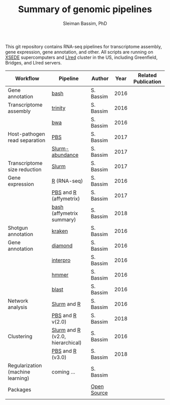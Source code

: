 #+TITLE: Summary of genomic pipelines
#+AUTHOR: Sleiman Bassim, PhD
#+EMAIL: slei.bass@gmail.com

#+STARTUP: content
#+STARTUP: hidestars
#+OPTIONS: toc:5 H:5 num:3
#+LANGUAGE: english
#+LaTeX_HEADER: \usepackage[ttscale=.875]{libertine}
#+LATEX_HEADER: \usepackage[T1]{fontenc}
#+LaTeX_HEADER: \sectionfont{\normalfont\scshape}
#+LaTeX_HEADER: \subsectionfont{\normalfont\itshape}
#+LATEX_HEADER: \usepackage[innermargin=1.5cm,outermargin=1.25cm,vmargin=3cm]{geometry}
#+LATEX_HEADER: \linespread{1}
#+LATEX_HEADER: \setlength{\itemsep}{-30pt}
#+LATEX_HEADER: \setlength{\parskip}{0pt}
#+LATEX_HEADER: \setlength{\parsep}{-5pt}
#+LATEX_HEADER: \usepackage[hyperref]{xcolor}
#+LATEX_HEADER: \usepackage[colorlinks=true,urlcolor=SteelBlue4,linkcolor=Firebrick4]{hyperref}
#+EXPORT_SELECT_TAGS: export
#+EXPORT_EXCLUDE_TAGS: noexport

This git repository contains RNA-seq pipelines for transcriptome assembly, gene expression, gene annotation, and other. All scripts are running on [[https://www.xsede.org/][XSEDE]] supercomputers and [[http://www.iacs.stonybrook.edu/resources/handy-accounts#overlay-context=resources/accounts][LIred]] cluster in the US, including Greenfield, Bridges, and LIred servers.

| Workflow                          | Pipeline                         | Author      | Year | Related Publication |
|-----------------------------------+----------------------------------+-------------+------+---------------------|
| Gene annotation                   | [[https://github.com/neocruiser/pipelines/blob/master/mining/automated_analyses.sh][bash]]                             | S. Bassim   | 2016 |                     |
| Transcriptome assembly            | [[https://github.com/neocruiser/pipelines/blob/master/assembly/trinity-bridges.slurm][trinity]]                          | S. Bassim   | 2016 |                     |
|                                   | [[https://github.com/neocruiser/pipelines/blob/master/mapping/genome_guided_assemblies.pbs][bwa]]                              | S. Bassim   | 2016 |                     |
| Host-pathogen read separation     | [[https://github.com/neocruiser/pipelines/blob/master/debug/debug2.pbs][PBS]]                              | S. Bassim   | 2017 |                     |
|                                   | [[https://github.com/neocruiser/pipelines/blob/master/debug/debug4.slurm][Slurm-abundance]]                  | S. Bassim   | 2017 |                     |
| Transcriptome size reduction      | [[https://github.com/neocruiser/pipelines/blob/master/expression/filter-bridges.slurm][Slurm]]                            | S. Bassim   | 2017 |                     |
| Gene expression                   | [[https://github.com/neocruiser/pipelines/blob/master/expression/degs-bridges.slurm][R]] (RNA-seq)                      | S. Bassim   | 2016 |                     |
|                                   | [[https://github.com/neocruiser/pipelines/blob/master/r/affymetrix.h4h.pbs][PBS]] and [[https://github.com/neocruiser/pipelines/blob/master/r/affymetrix.2.0.R][R]] (affymetrix)           | S. Bassim   | 2017 |                     |
|                                   | [[https://github.com/neocruiser/pipelines/blob/master/r/affymetrix.summary.h4h.sh][bash]] (affymetrix summary)        | S. Bassim   | 2018 |                     |
| Shotgun annotation                | [[https://github.com/neocruiser/pipelines/blob/master/annotation/kraken.db-bridges.slurm][kraken]]                           | S. Bassim   | 2016 |                     |
| Gene annotation                   | [[https://github.com/neocruiser/pipelines/blob/master/annotation/diamond-bridges.slurm][diamond]]                          | S. Bassim   | 2016 |                     |
|                                   | [[https://github.com/neocruiser/pipelines/blob/master/annotation/interproscan-bridges.slurm][interpro]]                         | S. Bassim   | 2016 |                     |
|                                   | [[https://github.com/neocruiser/pipelines/blob/master/annotation/hmmscan-iacs.pbs][hmmer]]                            | S. Bassim   | 2016 |                     |
|                                   | [[https://github.com/neocruiser/pipelines/blob/master/annotation/blast-iacs.split.pbs][blast]]                            | S. Bassim   | 2016 |                     |
| Network analysis                  | [[https://github.com/neocruiser/pipelines/blob/master/r/weighted.nets.slurm][Slurm]] and [[https://github.com/neocruiser/pipelines/blob/master/r/weighted.nets.R][R]]                      | S. Bassim   | 2016 |                     |
|                                   | [[https://github.com/neocruiser/pipelines/blob/master/r/weighted.nets.h4h.pbs][PBS]] and [[https://github.com/neocruiser/pipelines/blob/master/r/weighted.nets.affymetrix.R][R]] v(2.0)                 | S. Bassim   | 2018 |                     |
| Clustering                        | [[https://github.com/neocruiser/pipelines/blob/master/r/heatmap.buildo.slurm][Slurm]] and [[https://github.com/neocruiser/pipelines/blob/master/r/heatmap.R][R]] (v2.0, hierarchical) | S. Bassim   | 2016 |                     |
|                                   | [[https://github.com/neocruiser/pipelines/blob/master/r/heatmap.h4h.pbs][PBS]] and [[https://github.com/neocruiser/pipelines/blob/master/r/heatmaps.3.0.R][R]] (v3.0)                 | S. Bassim   | 2018 |                     |
| Regularization (machine learning) | coming ...                       | S. Bassim   |      |                     |
| Packages                          |                                  | [[https://github.com/neocruiser/pipelines/blob/master/packages.org][Open Source]] |      |                     |
|                                   |                                  |             |      |                     |

